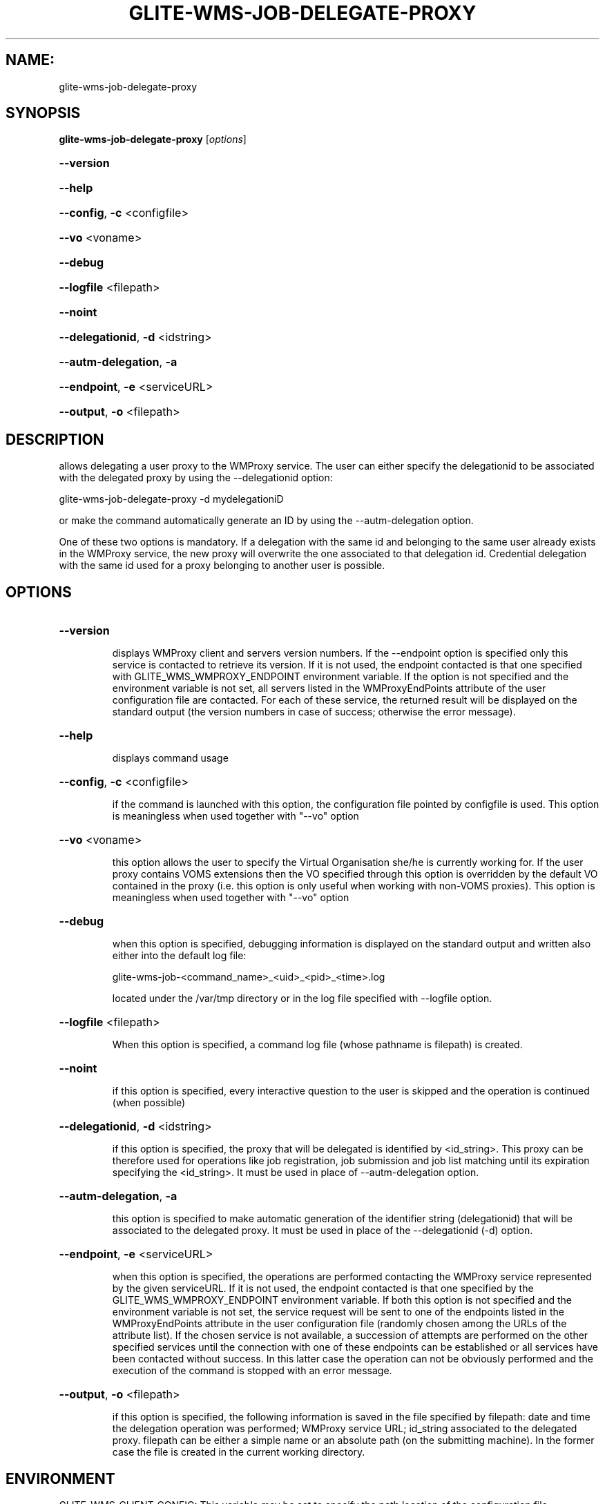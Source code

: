 .\" PLEASE DO NOT MODIFY THIS FILE! It was generated by raskman version: 1.1.0
.TH GLITE-WMS-JOB-DELEGATE-PROXY "1" "GLITE-WMS-JOB-DELEGATE-PROXY" "GLITE User Guide"

.SH NAME:
glite-wms-job-delegate-proxy

.SH SYNOPSIS
.B glite-wms-job-delegate-proxy
[\fIoptions\fR]

.HP
\fB--version\fR
.HP
\fB--help\fR
.HP
\fB--config\fR, \fB-c\fR
<configfile>
.HP
\fB--vo\fR
<voname>
.HP
\fB--debug\fR
.HP
\fB--logfile\fR
<filepath>
.HP
\fB--noint\fR
.HP
\fB--delegationid\fR, \fB-d\fR
<idstring>
.HP
\fB--autm-delegation\fR, \fB-a\fR
.HP
\fB--endpoint\fR, \fB-e\fR
<serviceURL>
.HP
\fB--output\fR, \fB-o\fR
<filepath>


.SH DESCRIPTION

allows delegating a user proxy to the WMProxy service. The user can either specify the delegationid to be associated with the delegated proxy by using the --delegationid option:

glite-wms-job-delegate-proxy -d mydelegationiD

or make the command automatically generate an ID by using the --autm-delegation option.

One of these two options is mandatory.
If a delegation with the same id and belonging to the same user already exists in the WMProxy service, the new proxy will overwrite the one associated to that delegation id.
Credential delegation with the same id used for a proxy belonging to another user is possible.
.SH OPTIONS
.HP
\fB--version\fR

.IP
displays WMProxy client and servers version numbers.
If the --endpoint option is specified only this service is contacted to retrieve its version. If it is not used, the endpoint contacted is that one specified with GLITE_WMS_WMPROXY_ENDPOINT environment variable. If the option is not specified and the environment variable is not set, all servers listed in the WMProxyEndPoints attribute of the user configuration file are contacted. For each of these service, the returned result will be displayed on the standard output (the version numbers in case of success; otherwise the error message).
.PP
.HP
\fB--help\fR

.IP
displays command usage
.PP
.HP
\fB--config\fR, \fB-c\fR
<configfile>

.IP
if the command is launched with this option, the configuration file pointed by configfile is used. This option is meaningless when used together with "--vo" option
.PP
.HP
\fB--vo\fR
<voname>

.IP
this option allows the user to specify the Virtual Organisation she/he is currently working for.
If the user proxy contains VOMS extensions then the VO specified through this option is overridden by the
default VO contained in the proxy (i.e. this option is only useful when working with non-VOMS proxies).
This option is meaningless when used together with "--vo" option
.PP
.HP
\fB--debug\fR

.IP
when this option is specified, debugging information is displayed on the standard output and written also either into the default log file:

glite-wms-job-<command_name>_<uid>_<pid>_<time>.log

located under the /var/tmp directory or in the log file specified with --logfile option.
.PP
.HP
\fB--logfile\fR
<filepath>

.IP
When this option is specified, a command log file (whose pathname is filepath) is created.
.PP
.HP
\fB--noint\fR

.IP
if this option is specified, every interactive question to the user is skipped and the operation is continued (when possible)
.PP
.HP
\fB--delegationid\fR, \fB-d\fR
<idstring>

.IP
if this option is specified, the proxy that will be delegated is identified by <id_string>. This proxy can be therefore used for operations like job registration, job submission and job list matching until its expiration specifying the <id_string>. It must be used in place of --autm-delegation option.
.PP
.HP
\fB--autm-delegation\fR, \fB-a\fR

.IP
this option is specified to make automatic generation of the identifier string (delegationid) that will be associated to the delegated proxy. It must be used in place of the --delegationid (-d) option.
.PP
.HP
\fB--endpoint\fR, \fB-e\fR
<serviceURL>

.IP
when this option is specified, the operations are performed contacting the WMProxy service represented by the given serviceURL. If it is not used, the endpoint contacted is that one specified by the GLITE_WMS_WMPROXY_ENDPOINT environment variable. If both this option is not specified and the environment variable is not set, the service request will be sent to one of the endpoints listed in the WMProxyEndPoints attribute in the user configuration file (randomly chosen among the URLs of the attribute list). If the chosen service is not available, a succession of attempts are performed on the other specified services until the connection with one of these endpoints can be established or all services have been contacted without success. In this latter case the operation can not be obviously performed and the execution of the command is stopped with an error message.
.PP
.HP
\fB--output\fR, \fB-o\fR
<filepath>

.IP
if this option is specified, the following information is saved in the file specified by filepath: date and time the delegation operation was performed; WMProxy service URL;  id_string associated to the delegated proxy. filepath can be either a simple name or an absolute path (on the submitting machine). In the former case the file is created in the current working directory.
.PP

.SH ENVIRONMENT

GLITE_WMS_CLIENT_CONFIG:  This variable may be set to specify the path location of the configuration file

GLITE_WMS_LOCATION:  This variable must be set when the Glite WMS installation is not located in the default paths: either /opt/glite or /usr/local

GLITE_LOCATION: This variable must be set when the Glite installation is not located in the default paths: either  /opt/glite or /usr/local

GLITE_WMS_WMPROXY_ENDPOINT: This variable may be set to specify the endpoint URL

X509_CERT_DIR: This variable may be set to override the default location of the trusted certificates directory, which is normally /etc/grid-security/certificates

X509_USER_PROXY: This variable may be set to override the default location of the user proxy credentials, which is normally /tmp/x509up_u<uid>.

.SH FILES

voName/glite_wms.conf: The user configuration file. The standard path location is $GLITE_WMS_LOCATION/etc (or $GLITE_LOCATION/etc); different configuration files can be specified by either using the --config option or setting the GLITE_WMS_CLIENT_CONFIG environment variable

/tmp/x509up_u<uid>: A valid X509 user proxy; use the X509_USER_PROXY environment variable to override the default location
.SH AUTHORS

Alessandro Maraschini , Marco Sottilaro (egee@datamat.it)
.SH EXAMPLES

1) delegates the user credential with "exID" identifier :
glite-wms-job-delegate -d exID

2) delegates the user  credential with "exID" identifier  to the WMProxy service specified with the -e option:
glite-wms-job-delegate -d exID -e https://wmproxy.glite.it:7443/glite_wms_wmproxy_server

3) delegates the user credential automatically generating the id string :
glite-wms-job-delegate -a

4) delegates the user credential to the WMProxy service specified with the -e option automatically generating the id string  :
glite-wms-job-delegate -a -e https://wmproxy.glite.it:7443/glite_wms_wmproxy_server

When --endpoint (-e) is not specified, the search of an available WMProxy service is performed according to the modality reported in the description of the --endpoint option.

.SH FILES

voName/glite_wms.conf: The user configuration file. The standard path location is $GLITE_WMS_LOCATION/etc (or $GLITE_LOCATION/etc); different configuration files
can be specified by either using the --config option or setting the GLITE_WMS_CLIENT_CONFIG environment variable

/tmp/x509up_u<uid>: A valid X509 user proxy; use the X509_USER_PROXY environment variable to override the default location

JDL: file The file (containing the description of the job in the JDL language located in the path specified by jdl_file (the last argument of this command); multiple jdl files can be used with the --collection option
.SH ENVIRONMENT

GLITE_WMS_CLIENT_CONFIG:  This variable may be set to specify the path location of the configuration file

GLITE_WMS_LOCATION:  This variable must be set when the Glite WMS installation is not located in the default paths: either /opt/glite or /usr/local

GLITE_LOCATION: This variable must be set when the Glite installation is not located in the default paths: either  /opt/glite or /usr/local

GLITE_WMS_WMPROXY_ENDPOINT: This variable may be set to specify the endpoint URL

GLOBUS_LOCATION: This variable must be set when the Globus installation is not located in the default path /opt/globus

GLOBUS_TCP_PORT_RANGE="<val min> <val max>": This variable must be set to define a range of ports to be used for inbound connections in the interactivity context

X509_CERT_DIR: This variable may be set to override the default location of the trusted certificates directory, which is normally /etc/grid-security/certificates

X509_USER_PROXY: This variable may be set to override the default location of the user proxy credentials, which is normally /tmp/x509up_u<uid>.

.SH AUTHORS

Alessandro Maraschini , Marco Sottilaro (egee@datamat.it)
